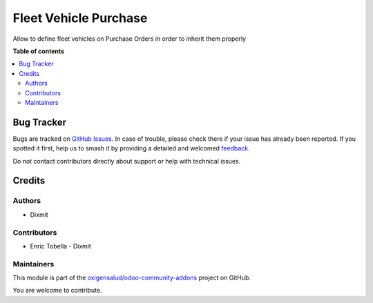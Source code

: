 ======================
Fleet Vehicle Purchase
======================

.. 
   !!!!!!!!!!!!!!!!!!!!!!!!!!!!!!!!!!!!!!!!!!!!!!!!!!!!
   !! This file is generated by oca-gen-addon-readme !!
   !! changes will be overwritten.                   !!
   !!!!!!!!!!!!!!!!!!!!!!!!!!!!!!!!!!!!!!!!!!!!!!!!!!!!
   !! source digest: sha256:05acad389aa61f332e9110e3211c532f4da708078ec72a1f63d4747fc3ffae13
   !!!!!!!!!!!!!!!!!!!!!!!!!!!!!!!!!!!!!!!!!!!!!!!!!!!!

.. |badge1| image:: https://img.shields.io/badge/maturity-Beta-yellow.png
    :target: https://odoo-community.org/page/development-status
    :alt: Beta
.. |badge2| image:: https://img.shields.io/badge/licence-AGPL--3-blue.png
    :target: http://www.gnu.org/licenses/agpl-3.0-standalone.html
    :alt: License: AGPL-3
.. |badge3| image:: https://img.shields.io/badge/github-oxigensalud%2Fodoo--community--addons-lightgray.png?logo=github
    :target: https://github.com/oxigensalud/odoo-community-addons/tree/14.0/fleet_vehicle_purchase
    :alt: oxigensalud/odoo-community-addons

|badge1| |badge2| |badge3|

Allow to define fleet vehicles on Purchase Orders in order to inherit them properly

**Table of contents**

.. contents::
   :local:

Bug Tracker
===========

Bugs are tracked on `GitHub Issues <https://github.com/oxigensalud/odoo-community-addons/issues>`_.
In case of trouble, please check there if your issue has already been reported.
If you spotted it first, help us to smash it by providing a detailed and welcomed
`feedback <https://github.com/oxigensalud/odoo-community-addons/issues/new?body=module:%20fleet_vehicle_purchase%0Aversion:%2014.0%0A%0A**Steps%20to%20reproduce**%0A-%20...%0A%0A**Current%20behavior**%0A%0A**Expected%20behavior**>`_.

Do not contact contributors directly about support or help with technical issues.

Credits
=======

Authors
~~~~~~~

* Dixmit

Contributors
~~~~~~~~~~~~

* Enric Tobella - Dixmit

Maintainers
~~~~~~~~~~~

This module is part of the `oxigensalud/odoo-community-addons <https://github.com/oxigensalud/odoo-community-addons/tree/14.0/fleet_vehicle_purchase>`_ project on GitHub.

You are welcome to contribute.

